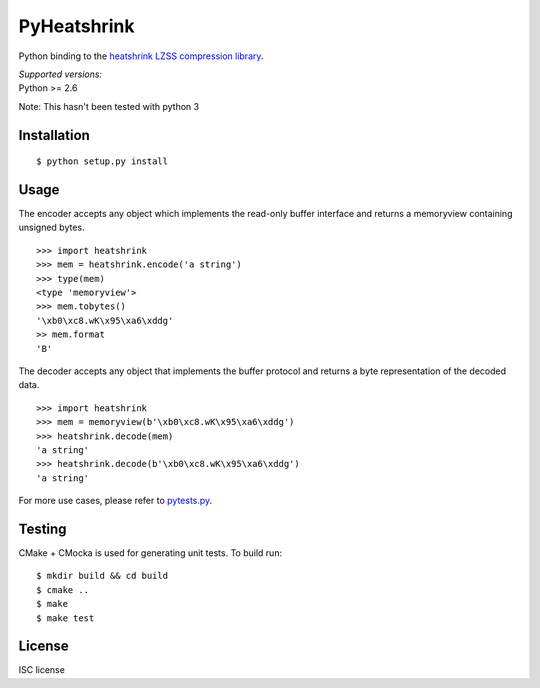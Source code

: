 PyHeatshrink
============

Python binding to the `heatshrink LZSS compression
library <https://github.com/atomicobject/heatshrink>`__.

| *Supported versions:*
| Python >= 2.6

Note: This hasn't been tested with python 3

Installation
------------

::

    $ python setup.py install

Usage
-----

The encoder accepts any object which implements the read-only buffer
interface and returns a memoryview containing unsigned bytes.

::

    >>> import heatshrink
    >>> mem = heatshrink.encode('a string')
    >>> type(mem)
    <type 'memoryview'>
    >>> mem.tobytes()
    '\xb0\xc8.wK\x95\xa6\xddg'
    >> mem.format
    'B'

The decoder accepts any object that implements the buffer protocol and
returns a byte representation of the decoded data.

::

    >>> import heatshrink
    >>> mem = memoryview(b'\xb0\xc8.wK\x95\xa6\xddg')
    >>> heatshrink.decode(mem)
    'a string'
    >>> heatshrink.decode(b'\xb0\xc8.wK\x95\xa6\xddg')
    'a string'

For more use cases, please refer to `pytests.py <pytests.py>`__.

Testing
-------

CMake + CMocka is used for generating unit tests. To build run:

::

    $ mkdir build && cd build
    $ cmake ..
    $ make
    $ make test

License
-------

ISC license
